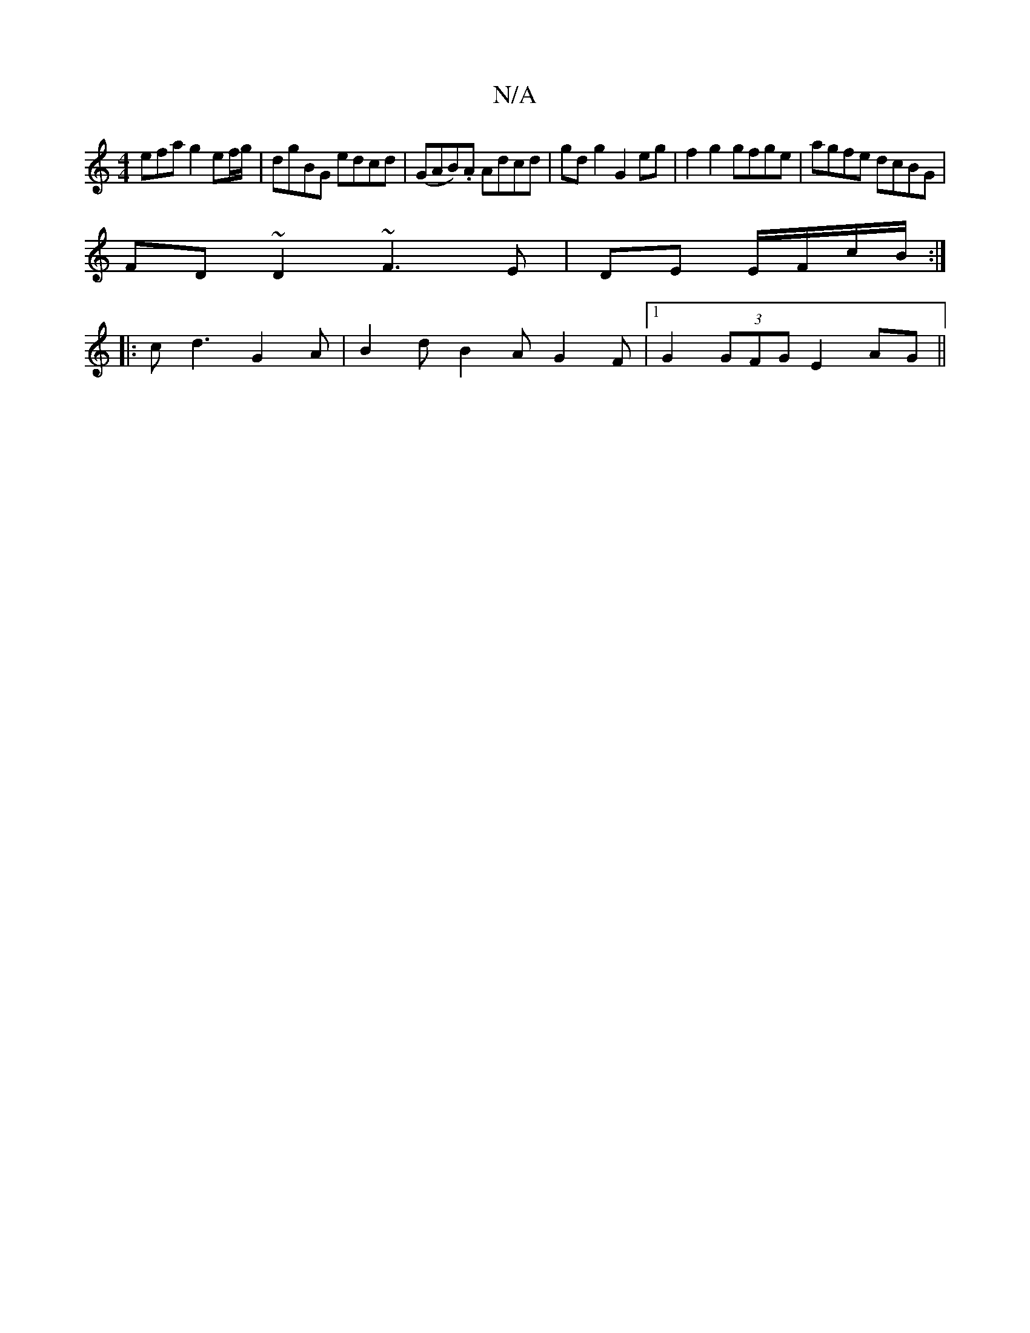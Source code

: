 X:1
T:N/A
M:4/4
R:N/A
K:Cmajor
efa g2 ef/g/ | dgBG edcd | (GAB).A Adcd | gdg2 G2 eg | f2 g2 gfge | agfe dcBG |
FD~D2 ~F3E|DE E/F/c/B/:|
|:cd3 G2A|B2 d B2A G2F|1 G2(3GFG E2AG ||

af (d A) B/A/G/A/ G/d/B/G/ |
Ad fd | dB A2- AF | F>c 
